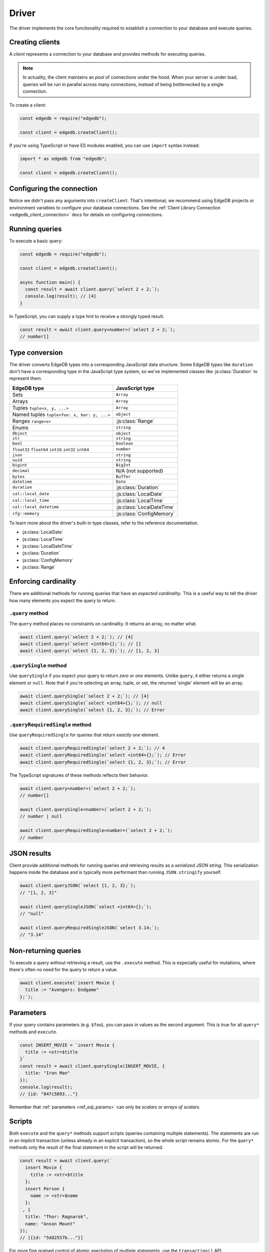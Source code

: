 .. _edgedb-js-examples:


Driver
======

The driver implements the core functionality required to establish a
connection to your database and execute queries.

.. _edgedb-js-create-client:

Creating clients
----------------

A *client* represents a connection to your database and provides methods for
executing queries.

.. note::

  In actuality, the client maintains an *pool* of connections under the hood.
  When your server is under load, queries will be run in parallel across many
  connections, instead of being bottlenecked by a single connection.

To create a client:

.. code-block:: js

    const edgedb = require("edgedb");

    const client = edgedb.createClient();


If you're using TypeScript or have ES modules enabled, you can use
``import`` syntax instead:

.. code-block:: js

    import * as edgedb from "edgedb";

    const client = edgedb.createClient();


Configuring the connection
--------------------------

Notice we didn't pass any arguments into ``createClient``. That's intentional;
we recommend using EdgeDB projects or environment variables to configure your
database connections. See the :ref:`Client Library Connection
<edgedb_client_connection>` docs for details on configuring connections.

Running queries
---------------

To execute a basic query:

.. code-block:: js

  const edgedb = require("edgedb");

  const client = edgedb.createClient();

  async function main() {
    const result = await client.query(`select 2 + 2;`);
    console.log(result); // [4]
  }


.. _edgedb-js-typescript:

In TypeScript, you can supply a type hint to receive a strongly typed result.

.. code-block:: js

  const result = await client.query<number>(`select 2 + 2;`);
  // number[]


Type conversion
---------------

The driver converts EdgeDB types into a corresponding JavaScript data
structure. Some EdgeDB types like ``duration`` don't have a corresponding type
in the JavaScript type system, so we've implemented classes like
:js:class:`Duration` to represent them.

.. list-table::

  * - **EdgeDB type**
    - **JavaScript type**
  * - Sets
    - ``Array``
  * - Arrays
    - ``Array``
  * - Tuples ``tuple<x, y, ...>``
    - ``Array``
  * - Named tuples ``tuple<foo: x, bar: y, ...>``
    - ``object``
  * - Ranges ``range<x>``
    - :js:class:`Range`
  * - Enums
    - ``string``
  * - ``Object``
    - ``object``
  * - ``str``
    - ``string``
  * - ``bool``
    - ``boolean``
  * - ``float32`` ``float64`` ``int16`` ``int32`` ``int64``
    - ``number``
  * - ``json``
    - ``string``
  * - ``uuid``
    - ``string``
  * - ``bigint``
    - ``BigInt``
  * - ``decimal``
    - N/A (not supported)
  * - ``bytes``
    - ``Buffer``
  * - ``datetime``
    - ``Date``
  * - ``duration``
    - :js:class:`Duration`
  * - ``cal::local_date``
    - :js:class:`LocalDate`
  * - ``cal::local_time``
    - :js:class:`LocalTime`
  * - ``cal::local_datetime``
    - :js:class:`LocalDateTime`
  * - ``cfg::memory``
    - :js:class:`ConfigMemory`


To learn more about the driver's built-in type classes, refer to the reference
documentation.

- :js:class:`LocalDate`
- :js:class:`LocalTime`
- :js:class:`LocalDateTime`
- :js:class:`Duration`
- :js:class:`ConfigMemory`
- :js:class:`Range`


.. .. note::

..   **A message for query builder users**

..   Everything below this point isn't necessary/applicable for query builder users. Continue to the :ref:`Query Builder <edgedb-js-qb>` docs.


Enforcing cardinality
---------------------

There are additional methods for running queries that have an *expected
cardinality*. This is a useful way to tell the driver how many elements you
expect the query to return.

``.query`` method
^^^^^^^^^^^^^^^^^

The ``query`` method places no constraints on cardinality. It returns an
array, no matter what.

.. code-block:: js

  await client.query(`select 2 + 2;`); // [4]
  await client.query(`select <int64>{};`); // []
  await client.query(`select {1, 2, 3};`); // [1, 2, 3]

``.querySingle`` method
^^^^^^^^^^^^^^^^^^^^^^^

Use ``querySingle`` if you expect your query to return *zero or one* elements.
Unlike ``query``, it either returns a single element or ``null``. Note that if
you're selecting an array, tuple, or set, the returned 'single' element will be
an array.

.. code-block:: js

  await client.querySingle(`select 2 + 2;`); // [4]
  await client.querySingle(`select <int64>{};`); // null
  await client.querySingle(`select {1, 2, 3};`); // Error

``.queryRequiredSingle`` method
^^^^^^^^^^^^^^^^^^^^^^^^^^^^^^^

Use ``queryRequiredSingle`` for queries that return *exactly one* element.

.. code-block:: js

  await client.queryRequiredSingle(`select 2 + 2;`); // 4
  await client.queryRequiredSingle(`select <int64>{};`); // Error
  await client.queryRequiredSingle(`select {1, 2, 3};`); // Error

The TypeScript signatures of these methods reflects their behavior.

.. code-block:: typescript

  await client.query<number>(`select 2 + 2;`);
  // number[]

  await client.querySingle<number>(`select 2 + 2;`);
  // number | null

  await client.queryRequiredSingle<number>(`select 2 + 2;`);
  // number


JSON results
------------

Client provide additional methods for running queries and retrieving results
as a *serialized JSON string*. This serialization happens inside the database
and is typically more performant than running ``JSON.stringify`` yourself.

.. code-block:: js

  await client.queryJSON(`select {1, 2, 3};`);
  // "[1, 2, 3]"

  await client.querySingleJSON(`select <int64>{};`);
  // "null"

  await client.queryRequiredSingleJSON(`select 3.14;`);
  // "3.14"

Non-returning queries
---------------------

To execute a query without retrieving a result, use the ``.execute`` method.
This is especially useful for mutations, where there's often no need for the
query to return a value.

.. code-block:: js

  await client.execute(`insert Movie {
    title := "Avengers: Endgame"
  };`);

Parameters
----------

If your query contains parameters (e.g. ``$foo``), you can pass in values as
the second argument. This is true for all ``query*`` methods and ``execute``.

.. code-block:: js

  const INSERT_MOVIE = `insert Movie {
    title := <str>$title
  }`
  const result = await client.querySingle(INSERT_MOVIE, {
    title: "Iron Man"
  });
  console.log(result);
  // {id: "047c5893..."}

Remember that :ref:`parameters <ref_eql_params>` can only be *scalars* or
*arrays of scalars*.

Scripts
-------

Both ``execute`` and the ``query*`` methods support scripts (queries
containing multiple statements). The statements are run in an implicit
transaction (unless already in an explicit transaction), so the whole script
remains atomic. For the ``query*`` methods only the result of the final
statement in the script will be returned.

.. code-block:: js

  const result = await client.query(`
    insert Movie {
      title := <str>$title
    };
    insert Person {
      name := <str>$name
    };
  `, {
    title: "Thor: Ragnarok",
    name: "Anson Mount"
  });
  // [{id: "5dd2557b..."}]

For more fine grained control of atomic exectution of multiple statements, use
the ``transaction()`` API.

Checking connection status
--------------------------

The client maintains a dynamically sized *pool* of connections under the hood.
These connections are initialized *lazily*, so no connection will be
established until the first time you execute a query.

If you want to explicitly ensure that the client is connected without running
a query, use the ``.ensureConnected()`` method.

.. code-block:: js

  const edgedb = require("edgedb");

  const client = edgedb.createClient();

  async function main() {
    await client.ensureConnected();
  }

.. _edgedb-js-api-transaction:

Transactions
------------

The most robust way to execute transactional code is to use
the ``transaction()`` API:

.. code-block:: js

    await client.transaction(tx => {
      await tx.execute("insert User {name := 'Don'}");
    });

Note that we execute queries on the ``tx`` object in the above
example, rather than on the original ``client`` object.

The ``transaction()`` API guarantees that:

1. Transactions are executed atomically;
2. If a transaction fails due to retryable error (like
   a network failure or a concurrent update error), the transaction
   would be retried;
3. If any other, non-retryable error occurs, the transaction is rolled
   back and the ``transaction()`` block throws.

The key implication of retrying transactions is that the entire
nested code block can be re-run, including any non-querying
JavaScript code. Here is an example:

.. code-block:: js

    const email = "timmy@edgedb.com"

    await client.transaction(async tx => {
      await tx.execute(
        `insert User { email := <str>$email }`,
        { email },
      )

      await sendWelcomeEmail(email);

      await tx.execute(
        `insert LoginHistory {
          user := (select User filter .email = <str>$email),
          timestamp := datetime_current()
        }`,
        { email },
      )
    })

In the above example, the welcome email may be sent multiple times if the
transaction block is retried. Generally, the code inside the transaction block
shouldn't have side effects or run for a significant amount of time.

.. note::

  Transactions allocate expensive server resources and having
  too many concurrently running long-running transactions will
  negatively impact the performance of the DB server.

.. note::

  * RFC1004_
  * :js:meth:`Client.transaction\<T\>`

  .. _RFC1004: https://github.com/edgedb/rfcs/blob/master/text/1004-transactions-api.rst


Next up
-------

If you're a TypeScript user and want autocompletion and type inference, head
over to the :ref:`Query Builder docs <edgedb-js-qb>`. If you're using plain
JavaScript that likes writing queries with composable code-first syntax, you
should check out the query builder too! If you're content writing queries as
strings, the vanilla driver API will meet your needs.
